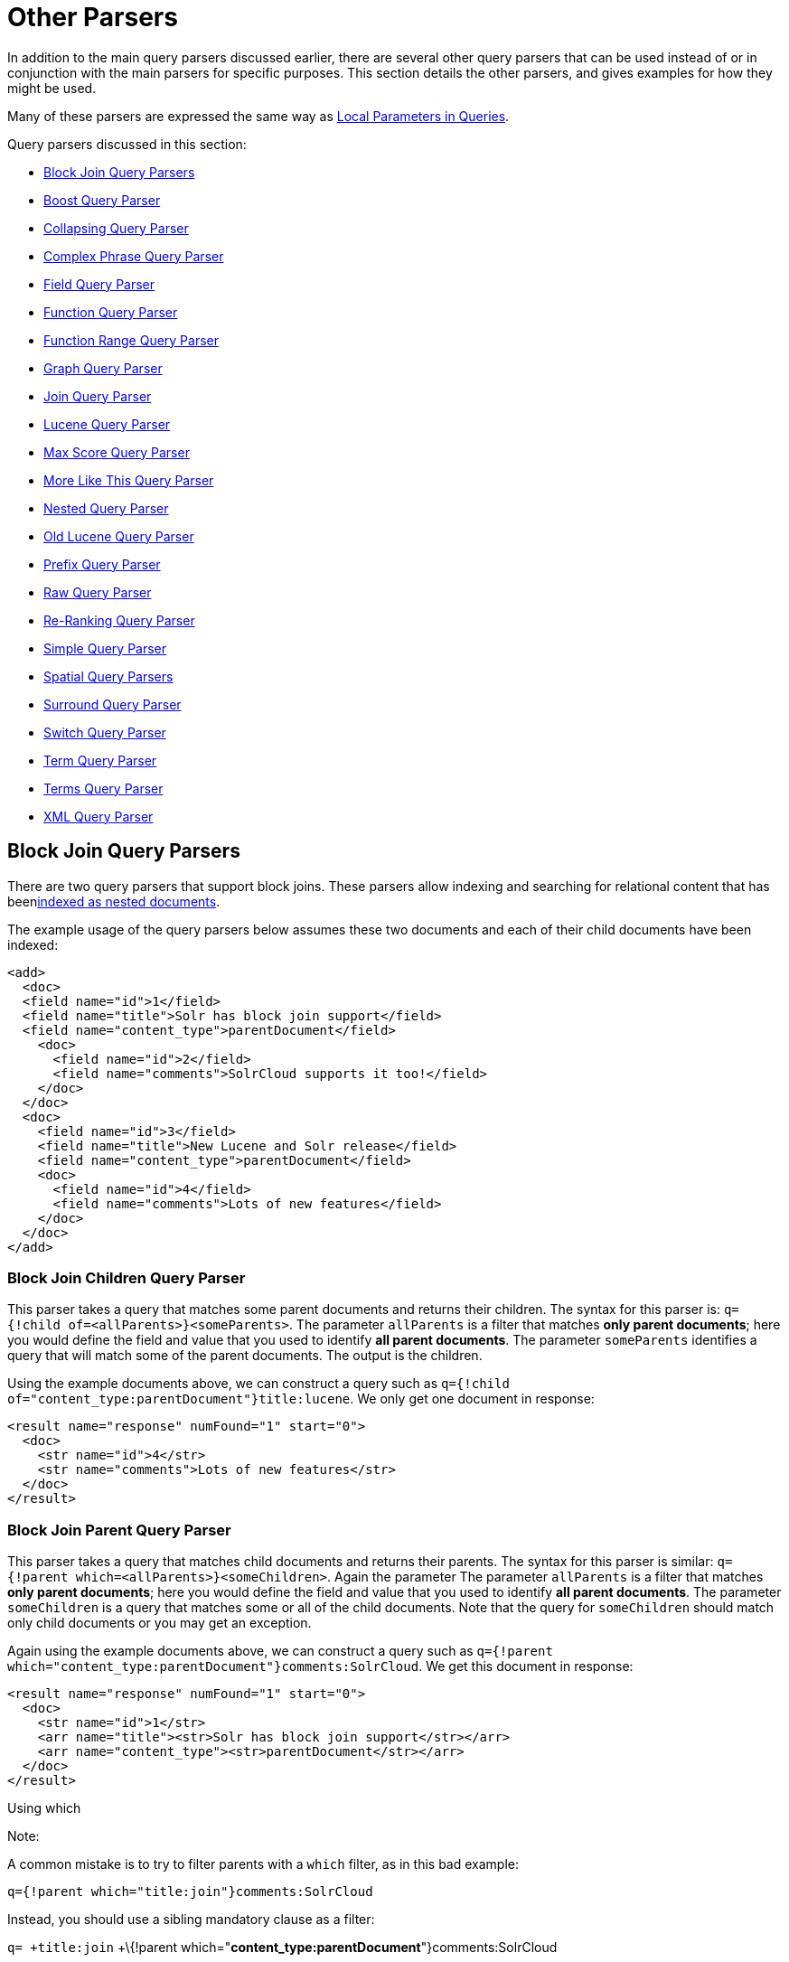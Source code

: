 = Other Parsers
:page-shortname: other-parsers
:page-permalink: other-parsers.html

In addition to the main query parsers discussed earlier, there are several other query parsers that can be used instead of or in conjunction with the main parsers for specific purposes. This section details the other parsers, and gives examples for how they might be used.

Many of these parsers are expressed the same way as <<local-parameters-in-queries.adoc#,Local Parameters in Queries>>.

Query parsers discussed in this section:

* <<OtherParsers-BlockJoinQueryParsers,Block Join Query Parsers>>
* <<OtherParsers-BoostQueryParser,Boost Query Parser>>
* <<OtherParsers-CollapsingQueryParser,Collapsing Query Parser>>
* <<OtherParsers-ComplexPhraseQueryParser,Complex Phrase Query Parser>>
* <<OtherParsers-FieldQueryParser,Field Query Parser>>
* <<OtherParsers-FunctionQueryParser,Function Query Parser>>
* <<OtherParsers-FunctionRangeQueryParser,Function Range Query Parser>>
* <<OtherParsers-GraphQueryParser,Graph Query Parser>>

* <<OtherParsers-JoinQueryParser,Join Query Parser>>
* <<OtherParsers-LuceneQueryParser,Lucene Query Parser>>
* <<OtherParsers-MaxScoreQueryParser,Max Score Query Parser>>
* <<OtherParsers-MoreLikeThisQueryParser,More Like This Query Parser>>
* <<OtherParsers-NestedQueryParser,Nested Query Parser>>
* <<OtherParsers-OldLuceneQueryParser,Old Lucene Query Parser>>
* <<OtherParsers-PrefixQueryParser,Prefix Query Parser>>
* <<OtherParsers-RawQueryParser,Raw Query Parser>>

* <<OtherParsers-Re-RankingQueryParser,Re-Ranking Query Parser>>
* <<OtherParsers-SimpleQueryParser,Simple Query Parser>>
* <<OtherParsers-SpatialQueryParsers,Spatial Query Parsers>>
* <<OtherParsers-SurroundQueryParser,Surround Query Parser>>
* <<OtherParsers-SwitchQueryParser,Switch Query Parser>>
* <<OtherParsers-TermQueryParser,Term Query Parser>>
* <<OtherParsers-TermsQueryParser,Terms Query Parser>>
* <<OtherParsers-XMLQueryParser,XML Query Parser>>

[[OtherParsers-BlockJoinQueryParsers]]
== Block Join Query Parsers

There are two query parsers that support block joins. These parsers allow indexing and searching for relational content that has been<<uploading-data-with-index-handlers.adoc#,indexed as nested documents>>.

The example usage of the query parsers below assumes these two documents and each of their child documents have been indexed:

[source,xml]
----
<add>
  <doc> 
  <field name="id">1</field>
  <field name="title">Solr has block join support</field>
  <field name="content_type">parentDocument</field>
    <doc>
      <field name="id">2</field>   
      <field name="comments">SolrCloud supports it too!</field>
    </doc>
  </doc>
  <doc> 
    <field name="id">3</field>
    <field name="title">New Lucene and Solr release</field>
    <field name="content_type">parentDocument</field>
    <doc>
      <field name="id">4</field>
      <field name="comments">Lots of new features</field>
    </doc>
  </doc>
</add>
----

[[OtherParsers-BlockJoinChildrenQueryParser]]
=== Block Join Children Query Parser

This parser takes a query that matches some parent documents and returns their children. The syntax for this parser is: `q={!child of=<allParents>}<someParents>`. The parameter `allParents` is a filter that matches **only parent documents**; here you would define the field and value that you used to identify **all parent documents**. The parameter `someParents` identifies a query that will match some of the parent documents. The output is the children.

Using the example documents above, we can construct a query such as `q={!child of="content_type:parentDocument"}title:lucene`. We only get one document in response:

[source,xml]
----
<result name="response" numFound="1" start="0">
  <doc>
    <str name="id">4</str>
    <str name="comments">Lots of new features</str>
  </doc>
</result>
----

[[OtherParsers-BlockJoinParentQueryParser]]
=== Block Join Parent Query Parser

This parser takes a query that matches child documents and returns their parents. The syntax for this parser is similar: `q={!parent which=<allParents>}<someChildren>`. Again the parameter The parameter `allParents` is a filter that matches **only parent documents**; here you would define the field and value that you used to identify **all parent documents**. The parameter `someChildren` is a query that matches some or all of the child documents. Note that the query for `someChildren` should match only child documents or you may get an exception.

Again using the example documents above, we can construct a query such as `q={!parent which="content_type:parentDocument"}comments:SolrCloud`. We get this document in response:

[source,xml]
----
<result name="response" numFound="1" start="0">
  <doc>
    <str name="id">1</str>
    <arr name="title"><str>Solr has block join support</str></arr>
    <arr name="content_type"><str>parentDocument</str></arr>
  </doc>
</result>
----

Using which

Note:

A common mistake is to try to filter parents with a `which` filter, as in this bad example:

`q={!parent which="title:join"}comments:SolrCloud`

Instead, you should use a sibling mandatory clause as a filter:

`q= +title:join` +\{!parent which="**content_type:parentDocument**"}comments:SolrCloud

[[OtherParsers-Scoring]]
=== Scoring

You can optionally use the `score` local parameter to return scores of the subordinate query. The values to use for this parameter define the type of aggregation, which are `avg` (average), `max` (maximum), `min` (minimum), `total (sum)`. Implicit default is `none` which returns `0.0`.

[[OtherParsers-BoostQueryParser]]
== Boost Query Parser

`BoostQParser` extends the `QParserPlugin` and creates a boosted query from the input value. The main value is the query to be boosted. Parameter `b` is the function query to use as the boost. The query to be boosted may be of any type.

Examples:

Creates a query "foo" which is boosted (scores are multiplied) by the function query `log(popularity)`:

[source,java]
----
{!boost b=log(popularity)}foo
----

Creates a query "foo" which is boosted by the date boosting function referenced in `ReciprocalFloatFunction`:

[source,java]
----
{!boost b=recip(ms(NOW,mydatefield),3.16e-11,1,1)}foo
----

[[OtherParsers-CollapsingQueryParser]]
== Collapsing Query Parser

The `CollapsingQParser` is really a _post filter_ that provides more performant field collapsing than Solr's standard approach when the number of distinct groups in the result set is high. This parser collapses the result set to a single document per group before it forwards the result set to the rest of the search components. So all downstream components (faceting, highlighting, etc...) will work with the collapsed result set.

Details about using the `CollapsingQParser` can be found in the section <<collapse-and-expand-results.adoc#,Collapse and Expand Results>>.

[[OtherParsers-ComplexPhraseQueryParser]]
== Complex Phrase Query Parser

The `ComplexPhraseQParser` provides support for wildcards, ORs, etc., inside phrase queries using Lucene's ` ComplexPhraseQueryParser `. Under the covers, this query parser makes use of the Span group of queries, e.g., spanNear, spanOr, etc., and is subject to the same limitations as that family or parsers.

[width="100%",cols="50%,50%",options="header",]
|===
|Parameter |Description
|`inOrder` |Set to true to force phrase queries to match terms in the order specified. Default: *true*
|`df` |The default search field.
|===

*Examples:*

[source,java]
----
{!complexphrase inOrder=true}name:"Jo* Smith" 
----

[source,java]
----
{!complexphrase inOrder=false}name:"(john jon jonathan~) peters*"  
----

A mix of ordered and unordered complex phrase queries:

[source,java]
----
+_query_:"{!complexphrase inOrder=true}manu:\"a* c*\"" +_query_:"{!complexphrase inOrder=false df=name}\"bla* pla*\"" 
----

[[OtherParsers-Limitations]]
=== Limitations

Performance is sensitive to the number of unique terms that are associated with a pattern. For instance, searching for "a*" will form a large OR clause (technically a SpanOr with many terms) for all of the terms in your index for the indicated field that start with the single letter 'a'. It may be prudent to restrict wildcards to at least two or preferably three letters as a prefix. Allowing very short prefixes may result in to many low-quality documents being returned.

[[OtherParsers-MaxBooleanClauses]]
==== MaxBooleanClauses

You may need to increase MaxBooleanClauses in `solrconfig.xml` as a result of the term expansion above:

[source,java]
----
<maxBooleanClauses>4096</maxBooleanClauses>
----

This property is described in more detail in the section <<query-settings-in-solrconfig.adoc#QuerySettingsinSolrConfig-QuerySizingandWarming,Query Sizing and Warming>>.

[[OtherParsers-Stopwords]]
==== Stopwords

It is recommended not to use stopword elimination with this query parser. Lets say we add **the**, **up**, *to* to `stopwords.txt` for your collection, and index a document containing the text _"Stores up to 15,000 songs, 25,00 photos, or 150 yours of video"_ in a field named "features".

 While the query below does not use this parser:

[source,java]
----
 q=features:"Stores up to 15,000"
----

the document is returned. The next query that _does_ use the Complex Phrase Query Parser, as in this query:

[source,java]
----
 q=features:"sto* up to 15*"&defType=complexphrase
----

does _not_ return that document because SpanNearQuery has no good way to handle stopwords in a way analogous to PhraseQuery. If you must remove stopwords for your use case, use a custom filter factory or perhaps a customized synonyms filter that reduces given stopwords to some impossible token.

[[OtherParsers-FieldQueryParser]]
== Field Query Parser

The `FieldQParser` extends the `QParserPlugin` and creates a field query from the input value, applying text analysis and constructing a phrase query if appropriate. The parameter `f` is the field to be queried.

Example:

[source,java]
----
{!field f=myfield}Foo Bar
----

This example creates a phrase query with "foo" followed by "bar" (assuming the analyzer for `myfield` is a text field with an analyzer that splits on whitespace and lowercase terms). This is generally equivalent to the Lucene query parser expression `myfield:"Foo Bar"`.

[[OtherParsers-FunctionQueryParser]]
== Function Query Parser

The `FunctionQParser` extends the `QParserPlugin` and creates a function query from the input value. This is only one way to use function queries in Solr; for another, more integrated, approach, see the section on <<function-queries.adoc#,Function Queries>>.

Example:

[source,java]
----
{!func}log(foo)
----

[[OtherParsers-FunctionRangeQueryParser]]
== Function Range Query Parser

The `FunctionRangeQParser` extends the `QParserPlugin` and creates a range query over a function. This is also referred to as `frange`, as seen in the examples below.

Other parameters:

[width="100%",cols="50%,50%",options="header",]
|===
|Parameter |Description
|l |The lower bound, optional
|u |The upper bound, optional
|incl |Include the lower bound: true/false, optional, default=true
|incu |Include the upper bound: true/false, optional, default=true
|===

Examples:

[source,java]
----
{!frange l=1000 u=50000}myfield
----

[source,java]
----
 fq={!frange l=0 u=2.2} sum(user_ranking,editor_ranking)
----

Both of these examples are restricting the results by a range of values found in a declared field or a function query. In the second example, we're doing a sum calculation, and then defining only values between 0 and 2.2 should be returned to the user.

For more information about range queries over functions, see Yonik Seeley's introductory blog post http://searchhub.org/2009/07/06/ranges-over-functions-in-solr-14/[Ranges over Functions in Solr 1.4], hosted at SearchHub.org.

[[OtherParsers-GraphQueryParser]]
== Graph Query Parser

The `graph` query parser does a breadth first, cyclic aware, graph traversal of all documents that are "reachable" from a starting set of root documents identified by a wrapped query. The graph is built according to linkages between documents based on the terms found in "`from`" and "`to`" fields that you specify as part of the query

[[OtherParsers-Parameters]]
=== Parameters

[width="100%",cols="50%,50%",options="header",]
|===
|Parameter |Description
|to |The field name of matching documents to inspect to identify outgoing edges for graph traversal. Defaults to `edge_ids` .
|from |The field name to of candidate documents to inspect to identify incoming graph edges. Defaults to `node_id` .
|traversalFilter |An optional query that can be supplied to limit the scope of documents that are traversed.
|maxDepth |Integer specifying how deep the breadth first search of the graph should go begining with the initial query. Defaults to -1 (unlimited)
|returnRoot |Boolean to indicate if the documents that matched the original query (to define the starting points for graph) should be included in the final results. Defaults to true
|returnOnlyLeaf |Boolean that indicates if the results of the query should be filtered so that only documents with no outgoing edges are returned. Defaults to false
|useAutn |Boolean that indicates if an Automatons should be compiled for each iteration of the breadth first search, which may be faster for some graphs. Defaults to false.
|===

[[OtherParsers-Limitations.1]]
=== Limitations

The `graph` parser only works in single node Solr installations, or with <<solrcloud.adoc#,SolrCloud>> collections that use exactly 1 shard.

[[OtherParsers-Examples]]
=== Examples

To understand how the graph parser works, consider the following Directed Cyclic Graph, containing 8 nodes (A to H) and 9 edges (1 to 9):

image::images/other-parsers/graph_qparser_example.png[image,height=400]


One way to model this graph as Solr documents, would be to create one document per node, with mutivalued fields identifying the incoming and outgoing edges for each node:

[source,java]
----
curl -H 'Content-Type: application/json' 'http://localhost:8983/solr/my_graph/update?commit=true' --data-binary '[
  {"id":"A","foo":  7, "out_edge":["1","9"],  "in_edge":["4","2"]  },
  {"id":"B","foo": 12, "out_edge":["3","6"],  "in_edge":["1"]      },
  {"id":"C","foo": 10, "out_edge":["5","2"],  "in_edge":["9"]      },
  {"id":"D","foo": 20, "out_edge":["4","7"],  "in_edge":["3","5"]  },
  {"id":"E","foo": 17, "out_edge":[],         "in_edge":["6"]      },
  {"id":"F","foo": 11, "out_edge":[],         "in_edge":["7"]      },
  {"id":"G","foo":  7, "out_edge":["8"],      "in_edge":[]         },
  {"id":"H","foo": 10, "out_edge":[],         "in_edge":["8"]      }
]'
----

With the model shown above, the following query demonstrates a simple traversal of all nodes reachable from node A:

[source,java]
----
http://localhost:8983/solr/my_graph/query?fl=id&q={!graph+from=in_edge+to=out_edge}id:A
...
"response":{"numFound":6,"start":0,"docs":[
   { "id":"A" },
   { "id":"B" },
   { "id":"C" },
   { "id":"D" },
   { "id":"E" },
   { "id":"F" } ]
}
----

We can also use the `traversalFilter` to limit the graph traversal to only nodes with maximum value of 15 in the `foo` field. In this case that means D, E, and F are excluded – F has a value of `foo=11`, but it is unreachable because the traversal skipped D:

[source,java]
----
http://localhost:8983/solr/my_graph/query?fl=id&q={!graph+from=in_edge+to=out_edge+traversalFilter='foo:[*+TO+15]'}id:A
...
"response":{"numFound":3,"start":0,"docs":[
   { "id":"A" },
   { "id":"B" },
   { "id":"C" } ]
}
----

The examples shown so far have all used a query for a single document (`"id:A"`) as the root node for the graph traversal, but any query can be used to identify multiple documents to use as root nodes. The next example demonstrates using the `maxDepth` param to find all nodes that are at most one edge away from an root node with a value in the `foo` field less then or equal to 10:

[source,java]
----
http://localhost:8983/solr/my_graph/query?fl=id&q={!graph+from=in_edge+to=out_edge+maxDepth=1}foo:[*+TO+10]
...
"response":{"numFound":6,"start":0,"docs":[
   { "id":"A" },
   { "id":"B" },
   { "id":"C" },
   { "id":"D" },
   { "id":"G" },
   { "id":"H" } ]
}
----

[[OtherParsers-SimplifiedModels]]
=== Simplified Models

The Document & Field modelling used in the above examples enumerated all of the outgoing and income edges for each node explicitly, to help demonstrate exactly how the "from" and "to" params work, and to give you an idea of what is possible. With multiple sets of fields like these for identifying incoming and outgoing edges, it's possible to model many independent Directed Graphs that contain some or all of the documents in your collection.

But in many cases it can also be possible to drastically simplify the model used.

For Example: The same graph shown in the diagram above can be modelled by Solr Documents that represent each node and know only the ids of the nodes they link to, with out knowing anything about the incoming links:

[source,java]
----
curl -H 'Content-Type: application/json' 'http://localhost:8983/solr/alt_graph/update?commit=true' --data-binary '[
  {"id":"A","foo":  7, "out_edge":["B","C"] },
  {"id":"B","foo": 12, "out_edge":["E","D"] },
  {"id":"C","foo": 10, "out_edge":["A","D"] },
  {"id":"D","foo": 20, "out_edge":["A","F"] },
  {"id":"E","foo": 17, "out_edge":[]        },
  {"id":"F","foo": 11, "out_edge":[]        },
  {"id":"G","foo":  7, "out_edge":["H"]     },
  {"id":"H","foo": 10, "out_edge":[]        }
  ]'
----

With this alternative document model, all of the same queries demonstrated above can still be executed, simply by changing the "`from`" param to replace the "`in_edge`" field with the "`id`" field:

[source,java]
----
http://localhost:8983/solr/alt_graph/query?fl=id&q={!graph+from=id+to=out_edge+maxDepth=1}foo:[*+TO+10]
...
"response":{"numFound":6,"start":0,"docs":[
   { "id":"A" },
   { "id":"B" },
   { "id":"C" },
   { "id":"D" },
   { "id":"G" },
   { "id":"H" } ]
}
----

[[OtherParsers-JoinQueryParser]]
== Join Query Parser

`JoinQParser` extends the `QParserPlugin`. It allows normalizing relationships between documents with a join operation. This is different from the concept of a join in a relational database because no information is being truly joined. An appropriate SQL analogy would be an "inner query".

Examples:

Find all products containing the word "ipod", join them against manufacturer docs and return the list of manufacturers:

[source,java]
----
{!join from=manu_id_s to=id}ipod
----

Find all manufacturer docs named "belkin", join them against product docs, and filter the list to only products with a price less than $12:

[source,java]
----
q  = {!join from=id to=manu_id_s}compName_s:Belkin
fq = price:[* TO 12]
----

The join operation is done on a term basis, so the "from" and "to" fields must use compatible field types. For example: joining between a `StrField` and a `TrieIntField` will not work, likewise joining between a `StrField` and a `TextField` that uses `LowerCaseFilterFactory` will only work for values that are already lower cased in the string field.

[[OtherParsers-Scoring.1]]
=== Scoring

You can optionally use the `score` parameter to return scores of the subordinate query. The values to use for this parameter define the type of aggregation, which are `avg` (average), `max` (maximum), `min` (minimum) `total`, or `none`.

[[OtherParsers-JoiningAcrossCollections]]
=== Joining Across Collections

You can also specify a `fromIndex` parameter to join with a field from another core or collection. If running in SolrCloud mode, then the collection specified in the `fromIndex` parameter must have a single shard and a replica on all Solr nodes where the collection you're joining to has a replica.

Let's consider an example where you want to use a Solr join query to filter movies by directors that have won an Oscar. Specifically, imagine we have two collections with the following fields:

**movies**: id, title, director_id, ...

**movie_directors**: id, name, has_oscar, ...

To filter movies by directors that have won an Oscar using a Solr join on the *movie_directors* collection, you can send the following filter query to the *movies* collection:

[source,java]
----
fq={!join from=id fromIndex=movie_directors to=director_id}has_oscar:true
----

Notice that the query criteria of the filter (`has_oscar:true`) is based on a field in the collection specified using `fromIndex`. Keep in mind that you cannot return fields from the `fromIndex` collection using join queries, you can only use the fields for filtering results in the "to" collection (movies).

Next, let's understand how these collections need to be deployed in your cluster. Imagine the *movies* collection is deployed to a four node SolrCloud cluster and has two shards with a replication factor of two. Specifically, the *movies* collection has replicas on the following four nodes:

node 1: movies_shard1_replica1

node 2: movies_shard1_replica2

node 3: movies_shard2_replica1

node 4: movies_shard2_replica2

To use the *movie_directors* collection in Solr join queries with the *movies* collection, it needs to have a replica on each of the four nodes. In other words, *movie_directors* must have one shard and replication factor of four:

node 1: movie_directors_shard1_replica1

node 2: movie_directors_shard1_replica2

node 3: movie_directors_shard1_replica3

node 4: movie_directors_shard1_replica4

At query time, the `JoinQParser` will access the local replica of the *movie_directors* collection to perform the join. If a local replica is not available or active, then the query will fail. At this point, it should be clear that since you're limited to a single shard and the data must be replicated across all nodes where it is needed, this approach works better with smaller data sets where there is a one-to-many relationship between the from collection and the to collection. Moreover, if you add a replica to the to collection, then you also need to add a replica for the from collection.

For more information about join queries, see the Solr Wiki page on http://wiki.apache.org/solr/Join[Joins]. Erick Erickson has also written a blog post about join performance called http://searchhub.org/2012/06/20/solr-and-joins/[Solr and Joins], hosted by SearchHub.org.

[[OtherParsers-LuceneQueryParser]]
== Lucene Query Parser

The `LuceneQParser` extends the `QParserPlugin` by parsing Solr's variant on the Lucene QueryParser syntax. This is effectively the same query parser that is used in Lucene. It uses the operators `q.op`, the default operator ("OR" or "AND") and `df`, the default field name.

Example:

[source,java]
----
{!lucene q.op=AND df=text}myfield:foo +bar -baz
----

For more information about the syntax for the Lucene Query Parser, see the http://lucene.apache.org/core/6_1_0/queryparser/org/apache/lucene/queryparser/classic/package-summary.html#package_description[Classic QueryParser javadocs].

[[OtherParsers-MaxScoreQueryParser]]
== Max Score Query Parser

The `MaxScoreQParser` extends the `LuceneQParser` but returns the Max score from the clauses. It does this by wrapping all `SHOULD` clauses in a `DisjunctionMaxQuery` with tie=1.0. Any `MUST` or `PROHIBITED` clauses are passed through as-is. Non-boolean queries, e.g. NumericRange falls-through to the `LuceneQParser` parser behavior.

Example:

[source,java]
----
{!maxscore tie=0.01}C OR (D AND E)
----

[[OtherParsers-MoreLikeThisQueryParser]]
== More Like This Query Parser

`MLTQParser` enables retrieving documents that are similar to a given document. It uses Lucene's existing `MoreLikeThis` logic and also works in SolrCloud mode. The document identifier used here is the unique id value and not the Lucene internal document id. The list of returned documents excludes the queried document.

This query parser takes the following parameters:

[width="100%",cols="50%,50%",options="header",]
|===
|Parameter |Description
|qf |Specifies the fields to use for similarity.
|mintf |Specifies the Minimum Term Frequency, the frequency below which terms will be ignored in the source document.
|mindf |Specifies the Minimum Document Frequency, the frequency at which words will be ignored when they do not occur in at least this many documents.
|maxdf |Specifies the Maximum Document Frequency, the frequency at which words will be ignored when they occur in more than this many documents.
|minwl |Sets the minimum word length below which words will be ignored.
|maxwl |Sets the maximum word length above which words will be ignored.
|maxqt |Sets the maximum number of query terms that will be included in any generated query.
|maxntp |Sets the maximum number of tokens to parse in each example document field that is not stored with TermVector support.
|boost |Specifies if the query will be boosted by the interesting term relevance. It can be either "true" or "false".
|===

Examples:

Find documents like the document with id=1 and using the `name` field for similarity.

[source,java]
----
{!mlt qf=name}1
----

Adding more constraints to what qualifies as similar using mintf and mindf.

[source,java]
----
{!mlt qf=name mintf=2 mindf=3}1
----

[[OtherParsers-NestedQueryParser]]
== Nested Query Parser

The `NestedParser` extends the `QParserPlugin` and creates a nested query, with the ability for that query to redefine its type via local parameters. This is useful in specifying defaults in configuration and letting clients indirectly reference them.

Example:

[source,java]
----
{!query defType=func v=$q1}
----

If the `q1` parameter is price, then the query would be a function query on the price field. If the `q1` parameter is \{!lucene}inStock:true}} then a term query is created from the Lucene syntax string that matches documents with `inStock=true`. These parameters would be defined in `solrconfig.xml`, in the `defaults` section:

[source,java]
----
<lst name="defaults">
  <str name="q1">{!lucene}inStock:true</str>
</lst>
----

For more information about the possibilities of nested queries, see Yonik Seeley's blog post http://searchhub.org/2009/03/31/nested-queries-in-solr/[Nested Queries in Solr], hosted by SearchHub.org.

[[OtherParsers-OldLuceneQueryParser]]
== Old Lucene Query Parser

`OldLuceneQParser` extends the `QParserPlugin` by parsing Solr's variant of Lucene's QueryParser syntax, including the deprecated sort specification after the query.

Example:

[source,java]
----
{!lucenePlusSort} myfield:foo +bar -baz;price asc
----

[[OtherParsers-PrefixQueryParser]]
== Prefix Query Parser

`PrefixQParser` extends the `QParserPlugin` by creating a prefix query from the input value. Currently no analysis or value transformation is done to create this prefix query. The parameter is `f`, the field. The string after the prefix declaration is treated as a wildcard query.

Example:

[source,java]
----
{!prefix f=myfield}foo
----

This would be generally equivalent to the Lucene query parser expression `myfield:foo*`.

[[OtherParsers-RawQueryParser]]
== Raw Query Parser

`RawQParser` extends the `QParserPlugin` by creating a term query from the input value without any text analysis or transformation. This is useful in debugging, or when raw terms are returned from the terms component (this is not the default). The only parameter is `f`, which defines the field to search.

Example:

[source,java]
----
{!raw f=myfield}Foo Bar
----

This example constructs the query: `TermQuery(Term("myfield","Foo Bar"))`.

For easy filter construction to drill down in faceting, the <<OtherParsers-TermQueryParser,TermQParserPlugin>> is recommended. For full analysis on all fields, including text fields, you may want to use the <<OtherParsers-FieldQueryParser,FieldQParserPlugin>>.

[[OtherParsers-Re-RankingQueryParser]]
== Re-Ranking Query Parser

The `ReRankQParserPlugin` is a special purpose parser for Re-Ranking the top result of a simple query using a more complex ranking query.

Details about using the `ReRankQParserPlugin` can be found in the <<query-re-ranking.adoc#,Query Re-Ranking>> section.

[[OtherParsers-SimpleQueryParser]]
== Simple Query Parser

The Simple query parser in Solr is based on Lucene's SimpleQueryParser. This query parser is designed to allow users to enter queries however they want, and it will do its best to interpret the query and return results.

This parser takes the following parameters:

[width="100%",cols="50%,50%",options="header",]
|===
|Parameter |Description
|q.operators a|
Comma-separated list of names of parsing operators to enable. By default, all operations are enabled, and this parameter can be used to effectively disable specific operators as needed, by excluding them from the list. Passing an empty string with this parameter disables all operators.

[cols=",,,",options="header",]
|===
|Name |Operator |Description |Example query
|`AND` |`+` |Specifies AND |`token1+token2`
|`OR` |`|` |Specifies OR |`token1|token2`
|`NOT` |`-` |Specifies NOT |`-token3`
|`PREFIX` |`*` |Specifies a prefix query |`term*`
|`PHRASE` |`"` |Creates a phrase |`"term1 term2"`
|`PRECEDENCE` |`( )` |Specifies precedence; tokens inside the parenthesis will be analyzed first. Otherwise, normal order is left to right. |`token1 + (token2 | token3)`
|`ESCAPE` |`\` |Put it in front of operators to match them literally |`C\+\+`
|`WHITESPACE` |space or` [\r\t\n]` |Delimits tokens on whitespace. If not enabled, whitespace splitting will not be performed prior to analysis – usually most desirable. Not splitting whitespace is a unique feature of this parser that enables multi-word synonyms to work. However, it probably actually won't unless synonyms are configured to normalize instead of expand to all that match a given synonym. Such a configuration requires normalizing synonyms at both index time and query time. Solr's analysis screen can help here. |`term1 term2`
|`FUZZY` |`~N` |At the end of terms, specifies a fuzzy query |`term~1`
|`NEAR` |`~N` |At the end of phrases, specifies a NEAR query |`"term1 term2"~5`
|===

|q.op |Defines the default operator to use if none is defined by the user. Allowed values are `AND` and `OR`. `OR` is used if none is specified.
|qf |A list of query fields and boosts to use when building the query.
|df |Defines the default field if none is defined in the Schema, or overrides the default field if it is already defined.
|===

Any errors in syntax are ignored and the query parser will interpret queries as best it can. However, this can lead to odd results in some cases.

[[OtherParsers-SpatialQueryParsers]]
== Spatial Query Parsers

There are two spatial QParsers in Solr: `geofilt` and `bbox`. But there are other ways to query spatially: using the `frange` parser with a distance function, using the standard (lucene) query parser with the range syntax to pick the corners of a rectangle, or with RPT and BBoxField you can use the standard query parser but use a special syntax within quotes that allows you to pick the spatial predicate.

All these things are documented further in the section <<spatial-search.adoc#,Spatial Search>> .

[[OtherParsers-SurroundQueryParser]]
== Surround Query Parser

The` SurroundQParser` enables the Surround query syntax, which provides proximity search functionality. There are two positional operators: *`w`* creates an ordered span query and *`n`* creates an unordered one. Both operators take a numeric value to indicate distance between two terms. The default is 1, and the maximum is 99.

Note that the query string is not analyzed in any way.

Example:

[source,java]
----
{!surround} 3w(foo, bar)
----

This example would find documents where the terms "foo" and "bar" were no more than 3 terms away from each other (i.e., no more than 2 terms between them).

This query parser will also accept boolean operators (`AND`, `OR`, and `NOT`, in either upper- or lowercase), wildcards, quoting for phrase searches, and boosting. The `w` and `n` operators can also be expressed in upper- or lowercase.

The non-unary operators (everything but `NOT`) support both infix `(a AND b AND c)` and prefix `AND(a, b,`` c)` notation.

More information about Surround queries can be found at http://wiki.apache.org/solr/SurroundQueryParser.

[[OtherParsers-SwitchQueryParser]]
== Switch Query Parser

`SwitchQParser` is a `QParserPlugin` that acts like a "switch" or "case" statement.

The primary input string is trimmed and then prefixed with `case.` for use as a key to lookup a "switch case" in the parser's local params. If a matching local param is found the resulting param value will then be parsed as a subquery, and returned as the parse result.

The `case` local param can be optionally be specified as a switch case to match missing (or blank) input strings. The `default` local param can optionally be specified as a default case to use if the input string does not match any other switch case local params. If default is not specified, then any input which does not match a switch case local param will result in a syntax error.

In the examples below, the result of each query is "XXX":

[source,java]
----
{!switch case.foo=XXX case.bar=zzz case.yak=qqq}foo
----

[source,java]
----
{!switch case.foo=qqq case.bar=XXX case.yak=zzz} bar  // extra whitespace is trimmed
----

[source,java]
----
{!switch case.foo=qqq case.bar=zzz default=XXX}asdf   // fallback to the default
----

[source,java]
----
{!switch case=XXX case.bar=zzz case.yak=qqq}          // blank input uses 'case'
----

A practical usage of this `QParsePlugin`, is in specifying `appends` fq params in the configuration of a SearchHandler, to provide a fixed set of filter options for clients using custom parameter names. Using the example configuration below, clients can optionally specify the custom parameters `in_stock` and `shipping` to override the default filtering behavior, but are limited to the specific set of legal values (shipping=any|free, in_stock=yes|no|all).

[source,java]
----
<requestHandler name="/select" class="solr.SearchHandler">
  <lst name="defaults">
    <str name="in_stock">yes</str>
    <str name="shipping">any</str>
  </lst>
  <lst name="appends">
    <str name="fq">{!switch case.all='*:*'
                            case.yes='inStock:true'
                            case.no='inStock:false'
                            v=$in_stock}</str>
    <str name="fq">{!switch case.any='*:*'
                            case.free='shipping_cost:0.0'
                            v=$shipping}</str>
  </lst>
</requestHandler>
----

[[OtherParsers-TermQueryParser]]
== Term Query Parser

`TermQParser` extends the `QParserPlugin` by creating a single term query from the input value equivalent to `readableToIndexed()`. This is useful for generating filter queries from the external human readable terms returned by the faceting or terms components. The only parameter is `f`, for the field.

Example:

[source,java]
----
{!term f=weight}1.5
----

For text fields, no analysis is done since raw terms are already returned from the faceting and terms components. To apply analysis to text fields as well, see the <<OtherParsers-FieldQueryParser,Field Query Parser>>, above.

If no analysis or transformation is desired for any type of field, see the <<OtherParsers-RawQueryParser,Raw Query Parser>>, above.

[[OtherParsers-TermsQueryParser]]
== Terms Query Parser

`TermsQParser`, functions similarly to the <<OtherParsers-TermQueryParser,Term Query Parser>> but takes in multiple values separated by commas and returns documents matching any of the specified values. This can be useful for generating filter queries from the external human readable terms returned by the faceting or terms components, and may be more efficient in some cases than using the <<the-standard-query-parser.adoc#,Standard Query Parser>> to generate an boolean query since the default implementation "`method`" avoids scoring.

This query parser takes the following parameters:

[width="100%",cols="50%,50%",options="header",]
|===
|Parameter |Description
|f |The field on which to search. Required.
|separator |Separator to use when parsing the input. If set to " " (a single blank space), will trim additional white space from the input terms. Defaults to "`,`".
|method |The internal query-building implementation: `termsFilter`, `booleanQuery`, `automaton`, or `docValuesTermsFilter`. Defaults to "`termsFilter`".
|===

Examples:

[source,java]
----
{!terms f=tags}software,apache,solr,lucene
----

[source,java]
----
{!terms f=categoryId method=booleanQuery separator=" "}8  6 7 5309
----

[[OtherParsers-XMLQueryParser]]
== XML Query Parser

The http://lucene.apache.org/solr/6_1_0/solr-core/org/apache/solr/search/XmlQParserPlugin.html[XmlQParserPlugin] extends the http://lucene.apache.org/solr/6_1_0/solr-core/org/apache/solr/search/QParserPlugin.html[QParserPlugin] and supports the creation of queries from XML. Example:

[width="100%",cols="50%,50%",options="header",]
|===
|Parameter |Value
|defType |xmlparser
|q |<BooleanQuery fieldName="description"> <Clause occurs="must"> <TermQuery>shirt</TermQuery> </Clause> <Clause occurs="mustnot"> <TermQuery>plain</TermQuery> </Clause> <Clause occurs="should"> <TermQuery>cotton</TermQuery> </Clause> <Clause occurs="must"> <BooleanQuery fieldName="size"> <Clause occurs="should"> <TermsQuery>S M L</TermsQuery> </Clause> </BooleanQuery> </Clause> </BooleanQuery>
|===

The XmlQParser implementation uses the http://lucene.apache.org/solr/6_1_0/solr-core/org/apache/solr/search/SolrCoreParser.html[SolrCoreParser] class which extends Lucene's http://lucene.apache.org/core/6_1_0/queryparser/org/apache/lucene/queryparser/xml/CoreParser.html[CoreParser] class. XML elements are mapped to http://lucene.apache.org/core/6_1_0/queryparser/org/apache/lucene/queryparser/xml/QueryBuilder.html[QueryBuilder] classes as follows:

[width="100%",cols="50%,50%",options="header",]
|===
|XML element |QueryBuilder class
|<BooleanQuery> |http://lucene.apache.org/core/6_1_0/queryparser/org/apache/lucene/queryparser/xml/builders/BooleanQueryBuilder.html[BooleanQueryBuilder]
|<BoostingTermQuery> |http://lucene.apache.org/core/6_1_0/queryparser/org/apache/lucene/queryparser/xml/builders/BoostingTermBuilder.html[BoostingTermBuilder]
|<ConstantScoreQuery> |http://lucene.apache.org/core/6_1_0/queryparser/org/apache/lucene/queryparser/xml/builders/ConstantScoreQueryBuilder.html[ConstantScoreQueryBuilder]
|<DisjunctionMaxQuery> |http://lucene.apache.org/core/6_1_0/queryparser/org/apache/lucene/queryparser/xml/builders/DisjunctionMaxQueryBuilder.html[DisjunctionMaxQueryBuilder]
|<MatchAllDocsQuery> |http://lucene.apache.org/core/6_1_0/queryparser/org/apache/lucene/queryparser/xml/builders/MatchAllDocsQueryBuilder.html[MatchAllDocsQueryBuilder]
|<RangeQuery> |http://lucene.apache.org/core/6_1_0/queryparser/org/apache/lucene/queryparser/xml/builders/RangeQueryBuilder.html[RangeQueryBuilder]
|<SpanFirst> |http://lucene.apache.org/core/6_1_0/queryparser/org/apache/lucene/queryparser/xml/builders/SpanFirstBuilder.html[SpanFirstBuilder]
|<SpanNear> |http://lucene.apache.org/core/6_1_0/queryparser/org/apache/lucene/queryparser/xml/builders/SpanNearBuilder.html[SpanNearBuilder]
|<SpanNot> |http://lucene.apache.org/core/6_1_0/queryparser/org/apache/lucene/queryparser/xml/builders/SpanNotBuilder.html[SpanNotBuilder]
|<SpanOr> |http://lucene.apache.org/core/6_1_0/queryparser/org/apache/lucene/queryparser/xml/builders/SpanOrBuilder.html[SpanOrBuilder]
|<SpanOrTerms> |http://lucene.apache.org/core/6_1_0/queryparser/org/apache/lucene/queryparser/xml/builders/SpanOrTermsBuilder.html[SpanOrTermsBuilder]
|<SpanTerm> |http://lucene.apache.org/core/6_1_0/queryparser/org/apache/lucene/queryparser/xml/builders/SpanTermBuilder.html[SpanTermBuilder]
|<TermQuery> |http://lucene.apache.org/core/6_1_0/queryparser/org/apache/lucene/queryparser/xml/builders/TermQueryBuilder.html[TermQueryBuilder]
|<TermsQuery> |http://lucene.apache.org/core/6_1_0/queryparser/org/apache/lucene/queryparser/xml/builders/TermsQueryBuilder.html[TermsQueryBuilder]
|<UserQuery> |http://lucene.apache.org/core/6_1_0/queryparser/org/apache/lucene/queryparser/xml/builders/UserInputQueryBuilder.html[UserInputQueryBuilder]
|<LegacyNumericRangeQuery> |LegacyNumericRangeQuery(Builder) is deprecated
|===

